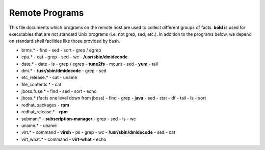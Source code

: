 Remote Programs
===============

This file documents which programs on the remote host are used to
collect different groups of facts. **bold** is used for executables
that are not standard Unix programs (i.e. not grep, sed, etc.). In
addition to the programs below, we depend on standard shell facilities
like those provided by bash.

- brms.*
  - find
  - sed
  - sort
  - grep / egrep
- cpu.*
  - cat
  - grep
  - sed
  - wc
  - **/usr/sbin/dmidecode**
- date.*
  - date
  - ls
  - grep / egrep
  - **tune2fs**
  - mount
  - sed
  - **yum**
  - tail
- dmi.*
  - **/usr/sbin/dmidecode**
  - grep
  - sed
- etc_release.*
  - cat
  - uname
- file_contents.*
  - cat
- jboss.fuse.*
  - find
  - sed
  - sort
  - echo
- jboss.* (facts one level down from jboss)
  - find
  - grep
  - **java**
  - sed
  - stat
  - df
  - tail
  - ls
  - sort
- redhat_packages
  - **rpm**
- redhat_release.*
  - **rpm**
- subman.*
  - **subscription-manager**
  - grep
  - sed
  - ls
  - wc
- uname.*
  - uname
- virt.*
  - command
  - **virsh**
  - ps
  - grep
  - wc
  - **/usr/sbin/dmidecode**
  - sed
  - cat
- virt_what.*
  - command
  - **virt-what**
  - echo
